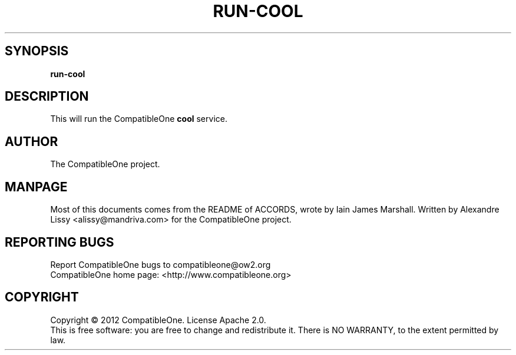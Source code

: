 .TH RUN-COOL "7" "October 2012" "CompatibleOne" "Platform"
.SH SYNOPSIS
\fBrun-cool\fR
.PP
.SH DESCRIPTION
.\" Add any additional description here
.PP
This will run the CompatibleOne \fBcool\fR service.
.SH AUTHOR
The CompatibleOne project.
.SH MANPAGE
Most of this documents comes from the README of ACCORDS, wrote by Iain James Marshall.
Written by Alexandre Lissy <alissy@mandriva.com> for the CompatibleOne project.
.SH "REPORTING BUGS"
Report CompatibleOne bugs to compatibleone@ow2.org
.br
CompatibleOne home page: <http://www.compatibleone.org>
.SH COPYRIGHT
Copyright \(co 2012 CompatibleOne.
License Apache 2.0.
.br
This is free software: you are free to change and redistribute it.
There is NO WARRANTY, to the extent permitted by law.
